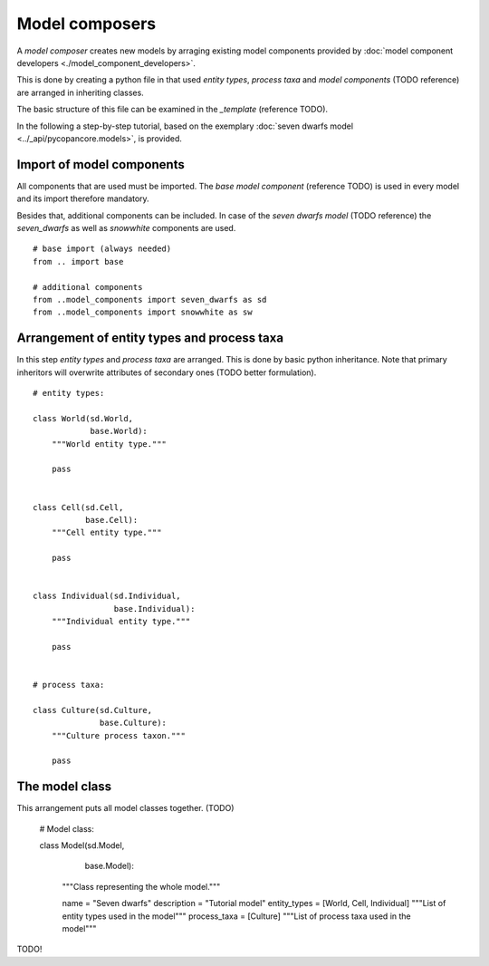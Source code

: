 Model composers
===============

A *model composer* creates new models by arraging existing model components
provided by :doc:`model component developers <./model_component_developers>`.

This is done by creating a python file in that used *entity types*, *process taxa*
and *model components* (TODO reference) are arranged in inheriting classes.

The basic structure of this file can be examined in the *_template* (reference TODO).

In the following a step-by-step tutorial, based on the exemplary
:doc:`seven dwarfs model <../_api/pycopancore.models>`, is provided.

Import of model components
~~~~~~~~~~~~~~~~~~~~~~~~~~
All components that are used must be imported. The *base model component* (reference TODO)
is used in every model and its import therefore mandatory.

Besides that, additional components can be included. In case of the *seven dwarfs model* (TODO reference)
the *seven_dwarfs* as well as *snowwhite* components are used.
::


    # base import (always needed)
    from .. import base

    # additional components
    from ..model_components import seven_dwarfs as sd
    from ..model_components import snowwhite as sw





Arrangement of entity types and process taxa
~~~~~~~~~~~~~~~~~~~~~~~~~~~~~~~~~~~~~~~~~~~~

In this step *entity types* and *process taxa* are arranged. This is done by basic python
inheritance. Note that primary inheritors will overwrite attributes of secondary ones (TODO better formulation).

::

    # entity types:

    class World(sd.World,
                base.World):
        """World entity type."""

        pass


    class Cell(sd.Cell,
               base.Cell):
        """Cell entity type."""

        pass


    class Individual(sd.Individual,
                     base.Individual):
        """Individual entity type."""

        pass


    # process taxa:

    class Culture(sd.Culture,
                  base.Culture):
        """Culture process taxon."""

        pass


The model class
~~~~~~~~~~~~~~~

This arrangement puts all model classes together. (TODO)


    # Model class:

    class Model(sd.Model,
                base.Model):
        """Class representing the whole model."""

        name = "Seven dwarfs"
        description = "Tutorial model"
        entity_types = [World, Cell, Individual]
        """List of entity types used in the model"""
        process_taxa = [Culture]
        """List of process taxa used in the model"""

TODO!